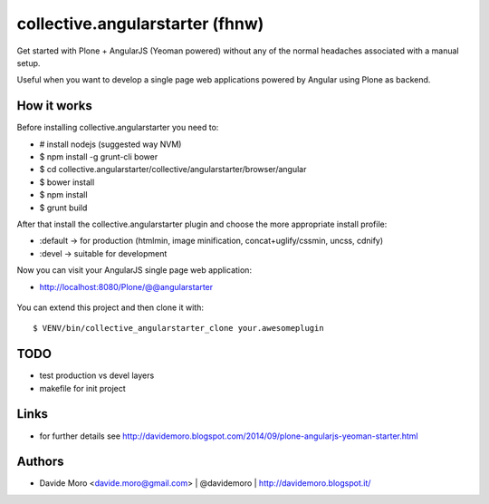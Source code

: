 collective.angularstarter (fhnw)
=========================

Get started with Plone + AngularJS (Yeoman powered) without any of the normal headaches associated with a manual setup.

Useful when you want to develop a single page web applications powered by Angular using Plone as backend.

How it works
------------

Before installing collective.angularstarter you need to:

* # install nodejs (suggested way NVM)
* $ npm install -g grunt-cli bower
* $ cd collective.angularstarter/collective/angularstarter/browser/angular
* $ bower install
* $ npm install
* $ grunt build

After that install the collective.angularstarter plugin and choose the more appropriate install profile:

* :default -> for production (htmlmin, image minification, concat+uglify/cssmin, uncss, cdnify)
* :devel -> suitable for development

Now you can visit your AngularJS single page web application:

* http://localhost:8080/Plone/@@angularstarter


.. figure:: https://raw.github.com/collective/collective.angularstarter/master/docs/screenshots/angularplone.png
    :figwidth: image

     Plone + Angular kickstarter. Bootstrap your AngularJS based single webapp applications with collective.angularstarter

You can extend this project and then clone it with::

    $ VENV/bin/collective_angularstarter_clone your.awesomeplugin

TODO
----

* test production vs devel layers
* makefile for init project

Links
-----

* for further details see http://davidemoro.blogspot.com/2014/09/plone-angularjs-yeoman-starter.html

Authors
-------

* Davide Moro <davide.moro@gmail.com> | @davidemoro | http://davidemoro.blogspot.it/

